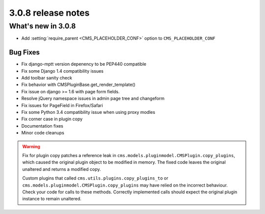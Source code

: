 .. _upgrade-to-3.0.8:

###################
3.0.8 release notes
###################

*******************
What's new in 3.0.8
*******************

* Add :setting:`require_parent <CMS_PLACEHOLDER_CONF>` option to ``CMS_PLACEHOLDER_CONF``

Bug Fixes
=========

* Fix django-mptt version depenency to be PEP440 compatible
* Fix some Django 1.4 compatibility issues
* Add toolbar sanity check
* Fix behavior with CMSPluginBase.get_render_template()
* Fix issue on django >= 1.6 with page form fields.
* Resolve jQuery namespace issues in admin page tree and changeform
* Fix issues for PageField in Firefox/Safari
* Fix some Python 3.4 compatibility issue when using proxy modles
* Fix corner case in plugin copy
* Documentation fixes
* Minor code cleanups

.. warning:: Fix for plugin copy patches a reference leak in
             ``cms.models.pluginmodel.CMSPlugin.copy_plugins``, which caused the
             original plugin object to be modified in memory. The fixed code
             leaves the original unaltered and returns a modified copy.

             Custom plugins that called ``cms.utils.plugins.copy_plugins_to`` or
             ``cms.models.pluginmodel.CMSPlugin.copy_plugins`` may have relied on the
             incorrect behaviour. Check your code for calls to these methods. Correctly
             implemented calls should expect the original plugin instance to remain
             unaltered.
